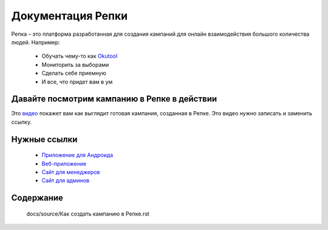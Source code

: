 

Документация Репки
===================================

Репка – это платформа разработанная для создания кампаний для онлайн взаимодействия большого количества людей.  Например:

    * Обучать чему-то как `Okutool <https://kloopmedia.github.io/FlutterTurnip/#/campaign/7?join=true>`_

    * Мониторить за выборами

    * Сделать себе приемную

    * И все, что придет вам в ум

Давайте посмотрим кампанию в Репке в действии
-------------------------

Это `видео <https://youtu.be/lxhBNOE7GVs>`_ покажет вам как выглядит готовая кампания, созданная в Репке. Это видео нужно записать и заменить ссылку.


Нужные ссылки
------------------

  * `Приложение для Андроида <https://play.google.com/store/apps/details?id=io.kloop.gigaturnip>`_
  * `Веб-приложение <https://kloopmedia.github.io/FlutterTurnip/#/>`_
  * `Сайт для менеджеров <https://kloopmedia.github.io/gigaturnip-frontend/#/>`_
  * `Сайт для админов <https://journal-bb5e3.uc.r.appspot.com/admin/>`_

Содержание
-------------------

 docs/source/Как создать кампанию в Репке.rst
